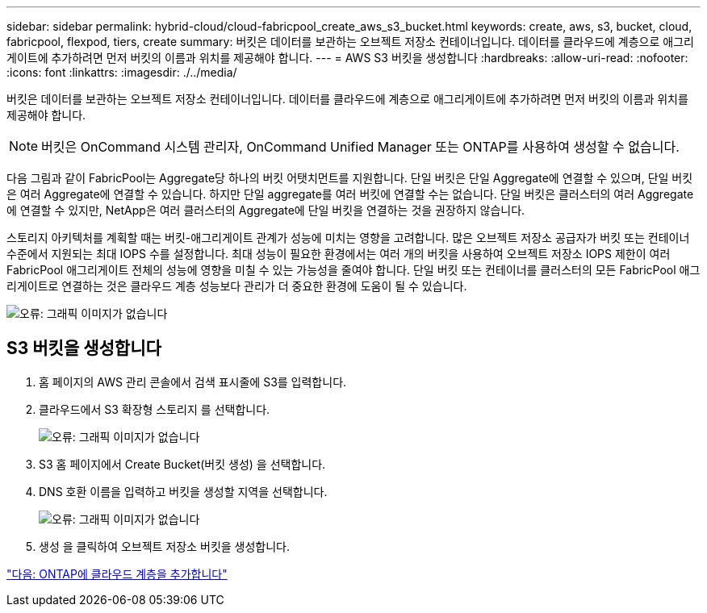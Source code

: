 ---
sidebar: sidebar 
permalink: hybrid-cloud/cloud-fabricpool_create_aws_s3_bucket.html 
keywords: create, aws, s3, bucket, cloud, fabricpool, flexpod, tiers, create 
summary: 버킷은 데이터를 보관하는 오브젝트 저장소 컨테이너입니다. 데이터를 클라우드에 계층으로 애그리게이트에 추가하려면 먼저 버킷의 이름과 위치를 제공해야 합니다. 
---
= AWS S3 버킷을 생성합니다
:hardbreaks:
:allow-uri-read: 
:nofooter: 
:icons: font
:linkattrs: 
:imagesdir: ./../media/


버킷은 데이터를 보관하는 오브젝트 저장소 컨테이너입니다. 데이터를 클라우드에 계층으로 애그리게이트에 추가하려면 먼저 버킷의 이름과 위치를 제공해야 합니다.


NOTE: 버킷은 OnCommand 시스템 관리자, OnCommand Unified Manager 또는 ONTAP를 사용하여 생성할 수 없습니다.

다음 그림과 같이 FabricPool는 Aggregate당 하나의 버킷 어탯치먼트를 지원합니다. 단일 버킷은 단일 Aggregate에 연결할 수 있으며, 단일 버킷은 여러 Aggregate에 연결할 수 있습니다. 하지만 단일 aggregate를 여러 버킷에 연결할 수는 없습니다. 단일 버킷은 클러스터의 여러 Aggregate에 연결할 수 있지만, NetApp은 여러 클러스터의 Aggregate에 단일 버킷을 연결하는 것을 권장하지 않습니다.

스토리지 아키텍처를 계획할 때는 버킷-애그리게이트 관계가 성능에 미치는 영향을 고려합니다. 많은 오브젝트 저장소 공급자가 버킷 또는 컨테이너 수준에서 지원되는 최대 IOPS 수를 설정합니다. 최대 성능이 필요한 환경에서는 여러 개의 버킷을 사용하여 오브젝트 저장소 IOPS 제한이 여러 FabricPool 애그리게이트 전체의 성능에 영향을 미칠 수 있는 가능성을 줄여야 합니다. 단일 버킷 또는 컨테이너를 클러스터의 모든 FabricPool 애그리게이트로 연결하는 것은 클라우드 계층 성능보다 관리가 더 중요한 환경에 도움이 될 수 있습니다.

image:cloud-fabricpool_image10.png["오류: 그래픽 이미지가 없습니다"]



== S3 버킷을 생성합니다

. 홈 페이지의 AWS 관리 콘솔에서 검색 표시줄에 S3를 입력합니다.
. 클라우드에서 S3 확장형 스토리지 를 선택합니다.
+
image:cloud-fabricpool_image11.png["오류: 그래픽 이미지가 없습니다"]

. S3 홈 페이지에서 Create Bucket(버킷 생성) 을 선택합니다.
. DNS 호환 이름을 입력하고 버킷을 생성할 지역을 선택합니다.
+
image:cloud-fabricpool_image12.png["오류: 그래픽 이미지가 없습니다"]

. 생성 을 클릭하여 오브젝트 저장소 버킷을 생성합니다.


link:cloud-fabricpool_add_a_cloud_tier_to_ontap.html["다음: ONTAP에 클라우드 계층을 추가합니다"]
